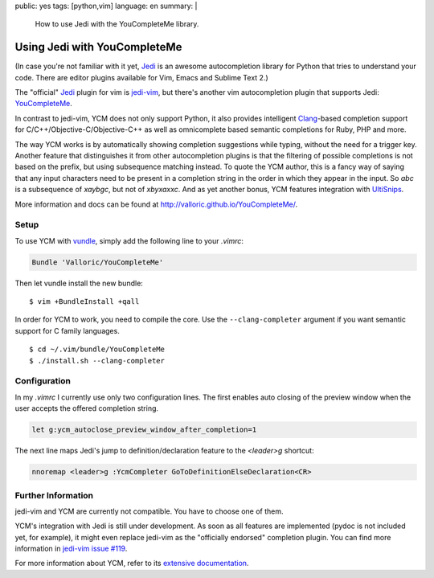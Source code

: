 public: yes
tags: [python,vim]
language: en
summary: |
    How to use Jedi with the YouCompleteMe library.

Using Jedi with YouCompleteMe
=============================

(In case you're not familiar with it yet, Jedi_ is an awesome autocompletion
library for Python that tries to understand your code. There are editor plugins
available for Vim, Emacs and Sublime Text 2.)

The "official" Jedi_ plugin for vim is jedi-vim_, but there's another vim
autocompletion plugin that supports Jedi: YouCompleteMe_.

In contrast to jedi-vim, YCM does not only support Python, it also provides
intelligent Clang_-based completion support for C/C++/Objective-C/Objective-C++
as well as omnicomplete based semantic completions for Ruby, PHP and more.

The way YCM works is by automatically showing completion suggestions while
typing, without the need for a trigger key. Another feature that distinguishes
it from other autocompletion plugins is that the filtering of possible
completions is not based on the prefix, but using subsequence matching instead.
To quote the YCM author, this is a fancy way of saying that any input characters
need to be present in a completion string in the order in which they appear in
the input. So `abc` is a subsequence of `xaybgc`, but not of `xbyxaxxc`. And as
yet another bonus, YCM features integration with UltiSnips_.

More information and docs can be found at
http://valloric.github.io/YouCompleteMe/.

Setup
-----

To use YCM with vundle_, simply add the following line to your `.vimrc`:

.. sourcecode:: vim

    Bundle 'Valloric/YouCompleteMe'

Then let vundle install the new bundle::

    $ vim +BundleInstall +qall

In order for YCM to work, you need to compile the core. Use the
``--clang-completer`` argument if you want semantic support for C family
languages. ::

    $ cd ~/.vim/bundle/YouCompleteMe
    $ ./install.sh --clang-completer

Configuration
-------------

In my `.vimrc` I currently use only two configuration lines. The first
enables auto closing of the preview window when the user accepts the offered
completion string.

.. sourcecode:: vim

    let g:ycm_autoclose_preview_window_after_completion=1

The next line maps Jedi's jump to definition/declaration feature to the
`<leader>g` shortcut:

.. sourcecode:: vim

    nnoremap <leader>g :YcmCompleter GoToDefinitionElseDeclaration<CR>

Further Information
-------------------

jedi-vim and YCM are currently not compatible. You have to choose one of them.

YCM's integration with Jedi is still under development. As soon as all features
are implemented (pydoc is not included yet, for example), it might even replace
jedi-vim as the "officially endorsed" completion plugin. You can find more
information in `jedi-vim issue #119
<https://github.com/davidhalter/jedi-vim/issues/119>`_.

For more information about YCM, refer to its `extensive documentation
<http://valloric.github.io/YouCompleteMe/>`_.


.. _jedi: https://github.com/davidhalter/jedi
.. _jedi-vim: https://github.com/davidhalter/jedi-vim
.. _youcompleteme: http://valloric.github.io/YouCompleteMe/
.. _vundle: https://github.com/gmarik/vundle
.. _clang: http://clang.llvm.org/
.. _ultisnips: https://github.com/SirVer/ultisnips
